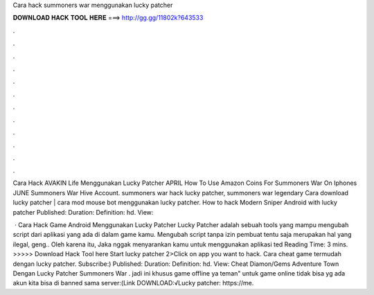 Cara hack summoners war menggunakan lucky patcher



𝐃𝐎𝐖𝐍𝐋𝐎𝐀𝐃 𝐇𝐀𝐂𝐊 𝐓𝐎𝐎𝐋 𝐇𝐄𝐑𝐄 ===> http://gg.gg/11802k?643533



.



.



.



.



.



.



.



.



.



.



.



.

Cara Hack AVAKIN Life Menggunakan Lucky Patcher APRIL How To Use Amazon Coins For Summoners War On Iphones JUNE Summoners War Hive Account. summoners war hack lucky patcher, summoners war legendary Cara download lucky patcher | cara mod mouse bot menggunakan lucky patcher. How to hack Modern Sniper Android with lucky patcher Published: Duration: Definition: hd. View: 

 · Cara Hack Game Android Menggunakan Lucky Patcher Lucky Patcher adalah sebuah tools yang mampu mengubah script dari aplikasi yang ada di dalam game kamu. Mengubah script tanpa izin pembuat tentu saja merupakan hal yang ilegal, geng.. Oleh karena itu, Jaka nggak menyarankan kamu untuk menggunakan aplikasi ted Reading Time: 3 mins. >>>>> Download Hack Tool here Start lucky patcher 2>Click on app you want to hack. Cara cheat game termudah dengan lucky patcher. Subscribe:) Published: Duration: Definition: hd. View: Cheat Diamon/Gems Adventure Town Dengan Lucky Patcher Summoners War . jadi ini khusus game offline ya teman" untuk game online tidak bisa yg ada akun kita bisa di banned sama server:(Link DOWNLOAD:√Lucky patcher: https://me.
